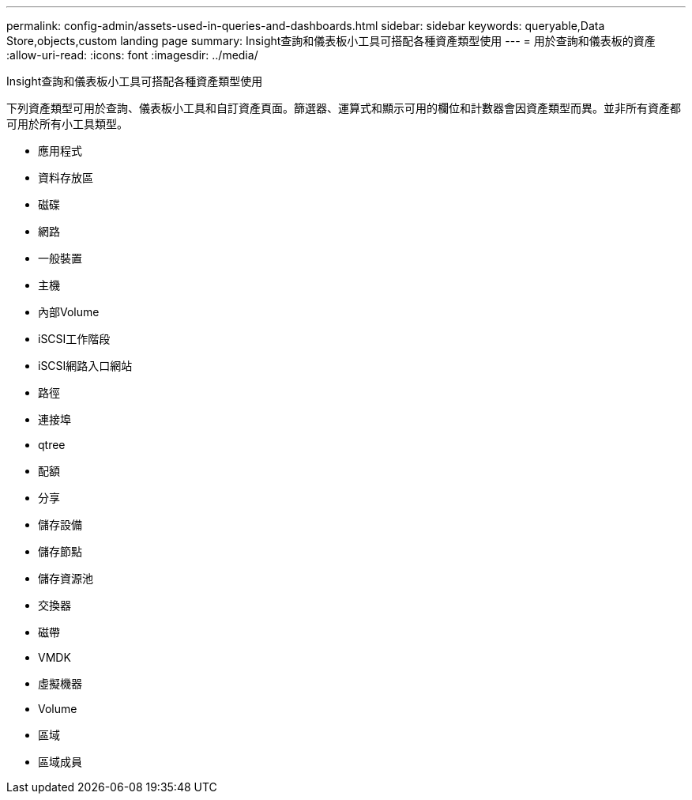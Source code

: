 ---
permalink: config-admin/assets-used-in-queries-and-dashboards.html 
sidebar: sidebar 
keywords: queryable,Data Store,objects,custom landing page 
summary: Insight查詢和儀表板小工具可搭配各種資產類型使用 
---
= 用於查詢和儀表板的資產
:allow-uri-read: 
:icons: font
:imagesdir: ../media/


[role="lead"]
Insight查詢和儀表板小工具可搭配各種資產類型使用

下列資產類型可用於查詢、儀表板小工具和自訂資產頁面。篩選器、運算式和顯示可用的欄位和計數器會因資產類型而異。並非所有資產都可用於所有小工具類型。

* 應用程式
* 資料存放區
* 磁碟
* 網路
* 一般裝置
* 主機
* 內部Volume
* iSCSI工作階段
* iSCSI網路入口網站
* 路徑
* 連接埠
* qtree
* 配額
* 分享
* 儲存設備
* 儲存節點
* 儲存資源池
* 交換器
* 磁帶
* VMDK
* 虛擬機器
* Volume
* 區域
* 區域成員

